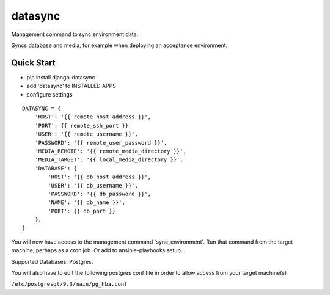 datasync
========

Management command to sync environment data.

Syncs database and media, for example when deploying an acceptance environment.

Quick Start
-----------

* pip install django-datasync

* add 'datasync' to INSTALLED APPS

* configure settings 

::

 DATASYNC = {
     'HOST': '{{ remote_host_address }}',
     'PORT': {{ remote_ssh_port }}
     'USER': '{{ remote_username }}',
     'PASSWORD': '{{ remote_user_password }}',
     'MEDIA_REMOTE': '{{ remote_media_directory }}',
     'MEDIA_TARGET': '{{ local_media_directory }}',
     'DATABASE': {
         'HOST': '{{ db_host_address }}',
         'USER': '{{ db_username }}',
         'PASSWORD': '{{ db_password }}',
         'NAME': '{{ db_name }}',
         'PORT': {{ db_port }}
     },
 }


You will now have access to the management command 'sync_environment'. Run that command from the target machine, perhaps as a cron job. Or add to ansible-playbooks setup.

Supported Databases: Postgres.

You will also have to edit the following postgres conf file in order to allow access from your target machine(s)

``/etc/postgresql/9.3/main/pg_hba.conf``





